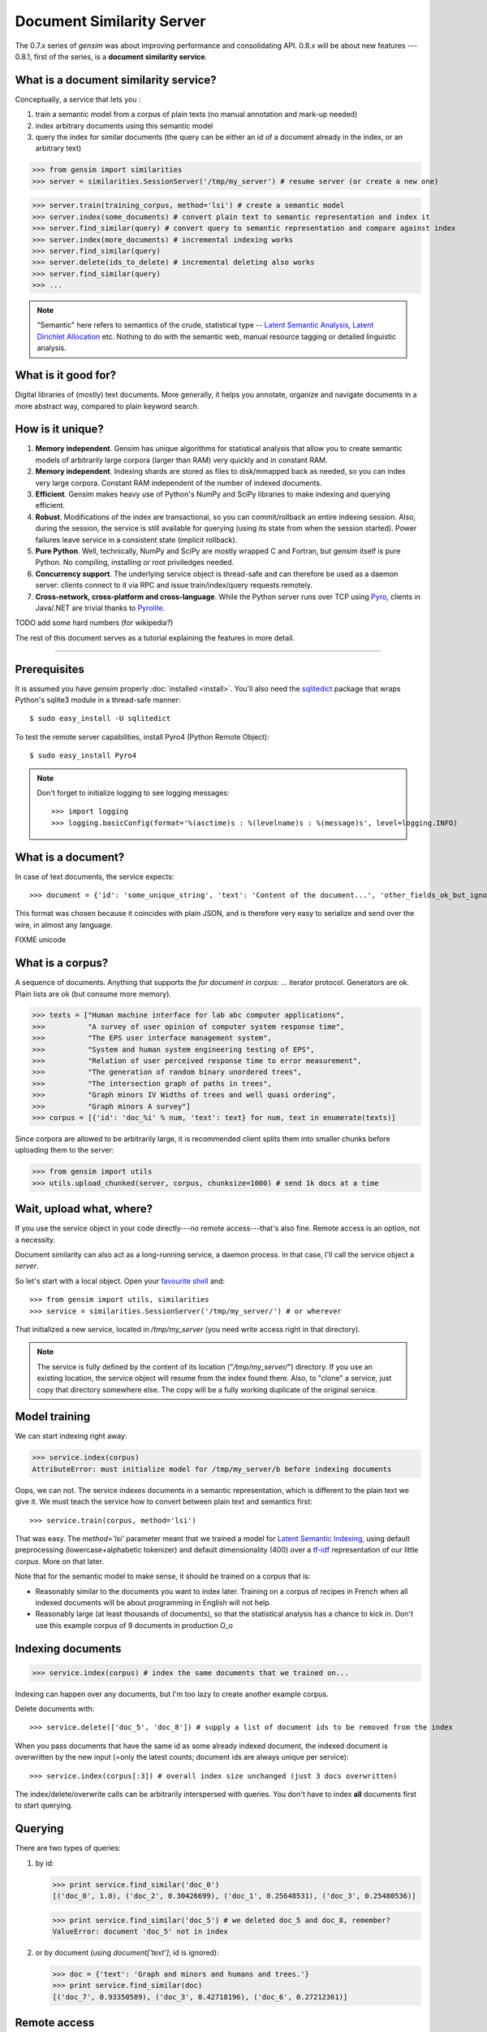 .. _simserver:

Document Similarity Server
=============================


The 0.7.x series of `gensim` was about improving performance and consolidating API.
0.8.x will be about new features --- 0.8.1, first of the series, is a **document similarity service**.

What is a document similarity service?
---------------------------------------

Conceptually, a service that lets you :

1. train a semantic model from a corpus of plain texts (no manual annotation and mark-up needed)
2. index arbitrary documents using this semantic model
3. query the index for similar documents (the query can be either an id of a document already in the index, or an arbitrary text)


>>> from gensim import similarities
>>> server = similarities.SessionServer('/tmp/my_server') # resume server (or create a new one)

>>> server.train(training_corpus, method='lsi') # create a semantic model
>>> server.index(some_documents) # convert plain text to semantic representation and index it
>>> server.find_similar(query) # convert query to semantic representation and compare against index
>>> server.index(more_documents) # incremental indexing works
>>> server.find_similar(query)
>>> server.delete(ids_to_delete) # incremental deleting also works
>>> server.find_similar(query)
>>> ...

.. note::
    "Semantic" here refers to semantics of the crude, statistical type --
    `Latent Semantic Analysis <http://en.wikipedia.org/wiki/Latent_semantic_analysis>`_,
    `Latent Dirichlet Allocation <http://en.wikipedia.org/wiki/Latent_Dirichlet_allocation>`_ etc.
    Nothing to do with the semantic web, manual resource tagging or detailed linguistic analysis.


What is it good for?
---------------------

Digital libraries of (mostly) text documents. More generally, it helps you annotate,
organize and navigate documents in a more abstract way, compared to plain keyword search.

How is it unique?
-----------------

1. **Memory independent**. Gensim has unique algorithms for statistical analysis that allow
   you to create semantic models of arbitrarily large corpora (larger than RAM) very quickly
   and in constant RAM.
2. **Memory independent**. Indexing shards are stored as files to disk/mmapped back as needed,
   so you can index very large corpora. Constant RAM independent of the number of indexed documents.
3. **Efficient**. Gensim makes heavy use of Python's NumPy and SciPy libraries to make indexing and
   querying efficient.
4. **Robust**. Modifications of the index are transactional, so you can commit/rollback an
   entire indexing session. Also, during the session, the service is still available
   for querying (using its state from when the session started). Power failures leave
   service in a consistent state (implicit rollback).
5. **Pure Python**. Well, technically, NumPy and SciPy are mostly wrapped C and Fortran, but
   gensim itself is pure Python. No compiling, installing or root priviledges needed.
6. **Concurrency support**. The underlying service object is thread-safe and can
   therefore be used as a daemon server: clients connect to it via RPC and issue train/index/query requests remotely.
7. **Cross-network, cross-platform and cross-language**. While the Python server runs
   over TCP using `Pyro <http://irmen.home.xs4all.nl/pyro/>`_,
   clients in Java/.NET are trivial thanks to `Pyrolite <http://irmen.home.xs4all.nl/pyrolite/>`_.

TODO add some hard numbers (for wikipedia?)

The rest of this document serves as a tutorial explaining the features in more detail.

-----

Prerequisites
----------------------

It is assumed you have `gensim` properly :doc:`installed <install>`. You'll also
need the `sqlitedict <http://pypi.python.org/pypi/sqlitedict>`_ package that wraps
Python's sqlite3 module in a thread-safe manner::

    $ sudo easy_install -U sqlitedict

To test the remote server capabilities, install Pyro4 (Python Remote Object)::

    $ sudo easy_install Pyro4

.. note::
    Don't forget to initialize logging to see logging messages::

    >>> import logging
    >>> logging.basicConfig(format='%(asctime)s : %(levelname)s : %(message)s', level=logging.INFO)

What is a document?
-------------------

In case of text documents, the service expects::

>>> document = {'id': 'some_unique_string', 'text': 'Content of the document...', 'other_fields_ok_but_ignored': None}

This format was chosen because it coincides with plain JSON, and is therefore very
easy to serialize and send over the wire, in almost any language.

FIXME unicode


What is a corpus?
-----------------

A sequence of documents. Anything that supports the `for document in corpus: ...`
iterator protocol. Generators are ok. Plain lists are ok (but consume more memory).

>>> texts = ["Human machine interface for lab abc computer applications",
>>>          "A survey of user opinion of computer system response time",
>>>          "The EPS user interface management system",
>>>          "System and human system engineering testing of EPS",
>>>          "Relation of user perceived response time to error measurement",
>>>          "The generation of random binary unordered trees",
>>>          "The intersection graph of paths in trees",
>>>          "Graph minors IV Widths of trees and well quasi ordering",
>>>          "Graph minors A survey"]
>>> corpus = [{'id': 'doc_%i' % num, 'text': text} for num, text in enumerate(texts)]

Since corpora are allowed to be arbitrarily large, it is
recommended client splits them into smaller chunks before uploading them to the server:

>>> from gensim import utils
>>> utils.upload_chunked(server, corpus, chunksize=1000) # send 1k docs at a time

Wait, upload what, where?
-------------------------

If you use the service object in
your code directly---no remote access---that's also fine. Remote access is an
option, not a necessity.

Document similarity can also act as a long-running service, a daemon process. In that
case, I'll call the service object a *server*.

So let's start with a local object. Open your `favourite shell <http://ipython.org/>`_ and::

>>> from gensim import utils, similarities
>>> service = similarities.SessionServer('/tmp/my_server/') # or wherever

That initialized a new service, located in `/tmp/my_server` (you need write access right in that directory).

.. note::
   The service is fully defined by the content of its location ("`/tmp/my_server/`")
   directory. If you use an existing location, the service object will resume
   from the index found there. Also, to "clone" a service, just copy that
   directory somewhere else. The copy will be a fully working duplicate of the
   original service.


Model training
---------------

We can start indexing right away:

>>> service.index(corpus)
AttributeError: must initialize model for /tmp/my_server/b before indexing documents

Oops, we can not. The service indexes documents in a semantic representation, which
is different to the plain text we give it. We must teach the service how to convert
between plain text and semantics first::

>>> service.train(corpus, method='lsi')

That was easy. The `method='lsi'` parameter meant that we trained a model for
`Latent Semantic Indexing <http://en.wikipedia.org/wiki/Latent_semantic_indexing>`_,
using default preprocessing (lowercase+alphabetic tokenizer)
and default dimensionality (400) over a `tf-idf <http://en.wikipedia.org/wiki/Tf–idf>`_
representation of our little `corpus`. More on that later.

Note that for the semantic model to make sense, it should be trained
on a corpus that is:

* Reasonably similar to the documents you want to index later. Training on a corpus
  of recipes in French when all indexed documents will be about programming in English
  will not help.
* Reasonably large (at least thousands of documents), so that the statistical analysis has
  a chance to kick in. Don't use this example corpus of 9 documents in production O_o

Indexing documents
------------------

>>> service.index(corpus) # index the same documents that we trained on...

Indexing can happen over any documents, but I'm too lazy to create another example corpus.

Delete documents with::

  >>> service.delete(['doc_5', 'doc_8']) # supply a list of document ids to be removed from the index

When you pass documents that have the same id as some already indexed document,
the indexed document is overwritten by the new input (=only the latest counts;
document ids are always unique per service)::

  >>> service.index(corpus[:3]) # overall index size unchanged (just 3 docs overwritten)

The index/delete/overwrite calls can be arbitrarily interspersed with queries.
You don't have to index **all** documents first to start querying.

Querying
---------

There are two types of queries:

1. by id:

   .. code-block:: python

     >>> print service.find_similar('doc_0')
     [('doc_0', 1.0), ('doc_2', 0.30426699), ('doc_1', 0.25648531), ('doc_3', 0.25480536)]

   >>> print service.find_similar('doc_5') # we deleted doc_5 and doc_8, remember?
   ValueError: document 'doc_5' not in index

2. or by document (using `document['text']`; id is ignored):

   .. code-block:: python

     >>> doc = {'text': 'Graph and minors and humans and trees.'}
     >>> print service.find_similar(doc)
     [('doc_7', 0.93350589), ('doc_3', 0.42718196), ('doc_6', 0.27212361)]

Remote access
-------------

So far, we did everything in our Python shell, locally. I very much like `Pyro <http://irmen.home.xs4all.nl/pyro/>`_,
a pure Python package for Remote Procedure Calls (RPC), so I'll illustrate remote
service access via Pyro.  Pyro takes care of all the socket listening/request routing/data marshalling/thread
spawning, so it saves us a lot of trouble.

To create a similarity server, we just create a  :class:`similarities.SessionServer` object and register it
with a Pyro daemon for remote access. There is an small `example script <https://github.com/piskvorky/gensim/blob/simserver/gensim/test/run_simserver.py>`_
included with gensim, run it with::

  $ python -m gensim.test.run_simserver /tmp/testserver

You can just `ctrl+c` to terminate the server, but leave it running for now.

Now open your Python shell again and::

>>> import Pyro4
>>> name_server = Pyro4.locateNS() # "Pyro4.naming" must be running
>>> service = Pyro4.Proxy(name_server.lookup('gensim.testserver'))

Now service is only a proxy object: every call is physically executed wherever
you ran the `run_server.py` script, which can be a totally different computer
within a network broadcast domain, but you don't even know::

>>> print service.status()
>>> service.train(corpus)
>>> service.index(other_corpus)
>>> ...

It is worth mentioning that Irmen, the author of Pyro, also released
`Pyrolite <http://irmen.home.xs4all.nl/pyrolite/>`_ recently. That is a package
which allows you to create Pyro proxies from Java and .NET. That way you can call
methods on the remote server from there too---the client doesn't have to be in Python.

Concurrency
-----------

Ok, now it's getting interesting. Since we can access the service remotely, what
happens if multiple clients create proxies to it at the same time? What if they
want to modify the server index at the same time?

The `SessionServer` object is thread-safe, so that when each client spawns a request
thread via Pyro, they don't step on each others toes.

This means that:

1. There can be multiple simultaneous `service.find_similar` queries (or, in
   general, simultaneus calls that are "read-only").
2. When two clients issue modification calls (`index`/`train`/`delete`/`drop_index`/...)
   at the same time, an internal lock serializes them.
3. While one client is modifying the index, all other clients' queries still see
   the original index. Only once the modifications are committed do they become
   "visible".

What do you mean, visible?
--------------------------

The service uses transactions internally. This means that each modification is
done over a clone of the service. If the modification session fails for whatever
reason (exception in code; power failure that turns off the server; client unhappy
with how the session went) it can be rolled back. It also means other clients can
continue querying the original index during index updates.

The mechanism is hidden from users by default through auto-committing (it was happenning
in the examples above too), but auto-committing can be turned off::

  >>> service.set_autosession(False)
  >>> service.train(corpus)
  RuntimeError: must open a session before modifying SessionServer
  >>> service.open_session()
  >>> service.train(corpus)
  >>> service.index(corpus)
  >>> service.delete(doc_ids)
  >>> ...

None of these changes are visible to other clients, yet. Also, other clients'
calls to index/train/etc will block until this session is committed/rolled back---there
cannot be two open sessions at the same time.

To end a session::

  >>> service.rollback() # discard all changes since open_session()

or::

  >>> service.commit() # make changes public; now other clients can see changes/acquire the modification lock


Other stuff
------------

TODO Custom document parsing. Different models. Optimizing index.

